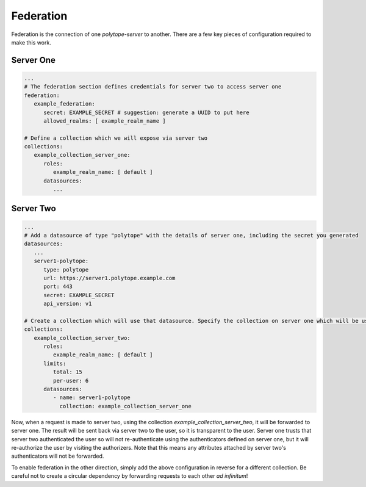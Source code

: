 .. _federation:

Federation
==========

Federation is the connection of one *polytope-server* to another. There are a few key pieces of configuration required to make this work.

Server One
~~~~~~~~~~

.. code:: yaml

   ...
   # The federation section defines credentials for server two to access server one
   federation:
      example_federation:
         secret: EXAMPLE_SECRET # suggestion: generate a UUID to put here
         allowed_realms: [ example_realm_name ]

   # Define a collection which we will expose via server two
   collections:
      example_collection_server_one:
         roles:
            example_realm_name: [ default ]
         datasources:
            ...

Server Two
~~~~~~~~~~

.. code:: yaml

   ...
   # Add a datasource of type "polytope" with the details of server one, including the secret you generated
   datasources:
      ...
      server1-polytope:
         type: polytope
         url: https://server1.polytope.example.com
         port: 443
         secret: EXAMPLE_SECRET
         api_version: v1
   
   # Create a collection which will use that datasource. Specify the collection on server one which will be used by server two.
   collections:
      example_collection_server_two:
         roles:
            example_realm_name: [ default ]
         limits:
            total: 15
            per-user: 6
         datasources:
            - name: server1-polytope
              collection: example_collection_server_one

Now, when a request is made to server two, using the collection *example_collection_server_two*, it will be forwarded to server one. The result will be sent back via server two to the user, so it is transparent to the user. Server one trusts that server two authenticated the user so will not re-authenticate using the authenticators defined on server one, but it will re-authorize the user by visiting the authorizers. Note that this means any attributes attached by server two's authenticators will not be forwarded.

To enable federation in the other direction, simply add the above configuration in reverse for a different collection. Be careful not to create a circular dependency by forwarding requests to each other *ad infinitum*!